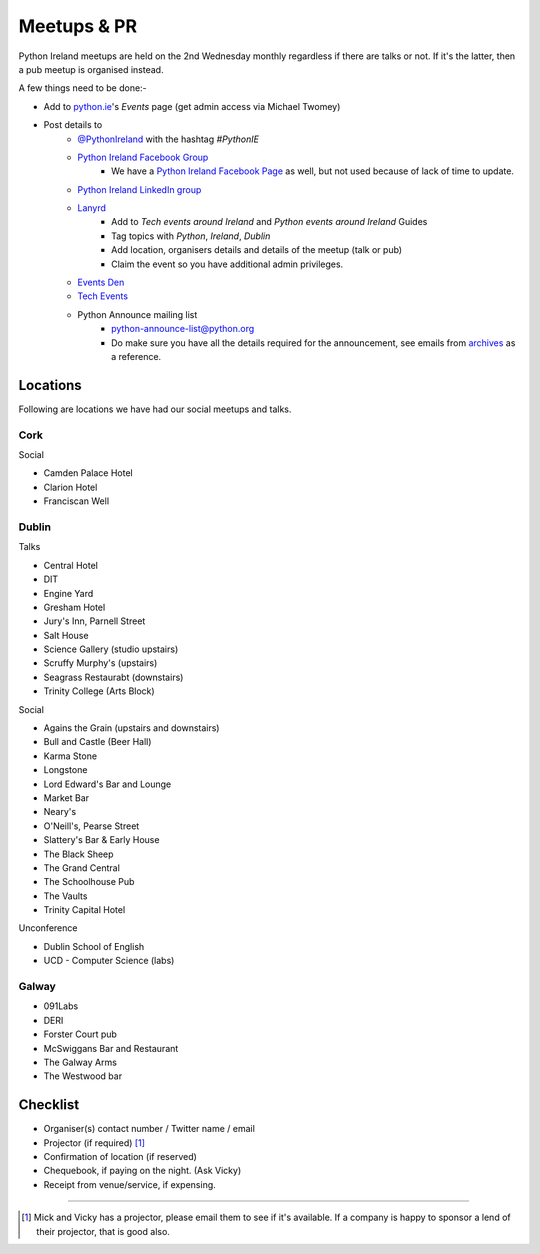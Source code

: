 .. _meetups:

############
Meetups & PR
############
Python Ireland meetups are held on the 2nd Wednesday monthly regardless if there are talks or not. If it's the latter, then a pub meetup is organised instead.

A few things need to be done:-

* Add to `python.ie <http://python.ie/>`_'s *Events* page (get admin access via Michael Twomey)
* Post details to
    * `@PythonIreland <http://twitter.com/pythonireland/>`_ with the hashtag *#PythonIE*
    * `Python Ireland Facebook Group <https://www.facebook.com/groups/20154483464/>`_
        * We have a `Python Ireland Facebook Page <https://www.facebook.com/pages/Python-Ireland/112652892100109?fref=ts>`_ as well, but not used because of lack of time to update.
    * `Python Ireland LinkedIn group <http://www.linkedin.com/groups/Python-Ireland-40749?>`_
    * `Lanyrd <http://lanyrd.com/>`_
        * Add to *Tech events around Ireland* and *Python events around Ireland* Guides
        * Tag topics with *Python*, *Ireland*, *Dublin*
        * Add location, organisers details and details of the meetup (talk or pub)
        * Claim the event so you have additional admin privileges.
    * `Events Den <http://eventsden.com/>`_
    * `Tech Events <http://www.techevents.ie/>`_
    * Python Announce mailing list
        * python-announce-list@python.org
        * Do make sure you have all the details required for the announcement, see emails from `archives <http://mail.python.org/pipermail/python-announce-list/>`_ as a reference.

Locations
=========
Following are locations we have had our social meetups and talks.

Cork
----

Social

* Camden Palace Hotel
* Clarion Hotel
* Franciscan Well

Dublin
------

Talks

* Central Hotel
* DIT
* Engine Yard
* Gresham Hotel
* Jury's Inn, Parnell Street
* Salt House
* Science Gallery (studio upstairs)
* Scruffy Murphy's (upstairs)
* Seagrass Restaurabt (downstairs)
* Trinity College (Arts Block)

Social

* Agains the Grain (upstairs and downstairs)
* Bull and Castle (Beer Hall)
* Karma Stone
* Longstone
* Lord Edward's Bar and Lounge
* Market Bar
* Neary's
* O'Neill's, Pearse Street
* Slattery's Bar & Early House
* The Black Sheep
* The Grand Central
* The Schoolhouse Pub
* The Vaults
* Trinity Capital Hotel


Unconference

* Dublin School of English
* UCD - Computer Science (labs)

Galway
------

* 091Labs
* DERI
* Forster Court pub 
* McSwiggans Bar and Restaurant
* The Galway Arms
* The Westwood bar

Checklist
=========
* Organiser(s) contact number / Twitter name / email
* Projector (if required) [#]_
* Confirmation of location (if reserved)
* Chequebook, if paying on the night. (Ask Vicky)
* Receipt from venue/service, if expensing.

====

.. [#] Mick and Vicky has a projector, please email them to see if it's available. If a company is happy to sponsor a lend of their projector, that is good also.